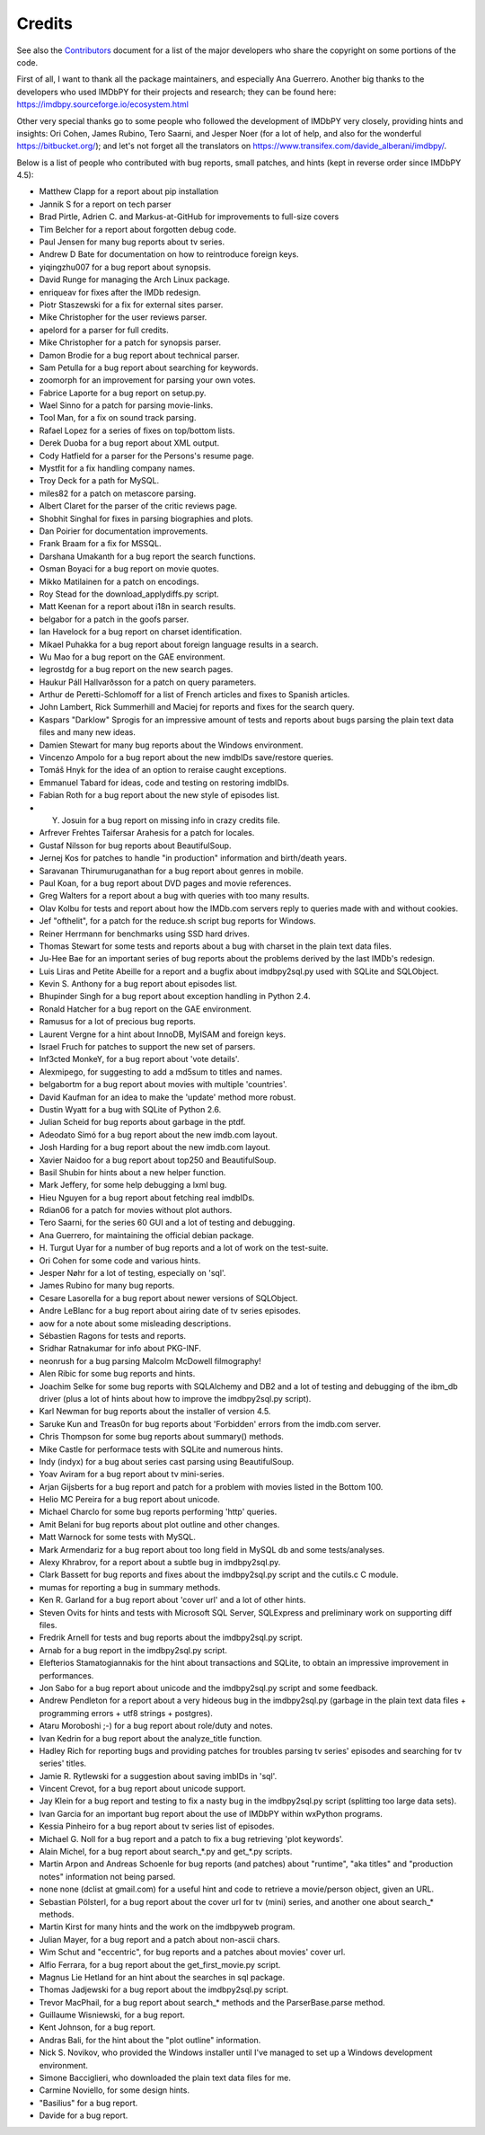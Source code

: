 Credits
=======

See also the `Contributors`_ document for a list of the major developers
who share the copyright on some portions of the code.

First of all, I want to thank all the package maintainers, and especially
Ana Guerrero. Another big thanks to the developers who used IMDbPY
for their projects and research; they can be found here:
https://imdbpy.sourceforge.io/ecosystem.html

Other very special thanks go to some people who followed the development
of IMDbPY very closely, providing hints and insights: Ori Cohen, James Rubino,
Tero Saarni, and Jesper Noer (for a lot of help, and also for the wonderful
https://bitbucket.org/); and let's not forget all the translators
on https://www.transifex.com/davide_alberani/imdbpy/.

Below is a list of people who contributed with bug reports, small patches,
and hints (kept in reverse order since IMDbPY 4.5):

* Matthew Clapp for a report about pip installation

* Jannik S for a report on tech parser

* Brad Pirtle, Adrien C. and Markus-at-GitHub for improvements to full-size covers

* Tim Belcher for a report about forgotten debug code.

* Paul Jensen for many bug reports about tv series.

* Andrew D Bate for documentation on how to reintroduce foreign keys.

* yiqingzhu007 for a bug report about synopsis.

* David Runge for managing the Arch Linux package.

* enriqueav for fixes after the IMDb redesign.

* Piotr Staszewski for a fix for external sites parser.

* Mike Christopher for the user reviews parser.

* apelord for a parser for full credits.

* Mike Christopher for a patch for synopsis parser.

* Damon Brodie for a bug report about technical parser.

* Sam Petulla for a bug report about searching for keywords.

* zoomorph for an improvement for parsing your own votes.

* Fabrice Laporte for a bug report on setup.py.

* Wael Sinno for a patch for parsing movie-links.

* Tool Man, for a fix on sound track parsing.

* Rafael Lopez for a series of fixes on top/bottom lists.

* Derek Duoba for a bug report about XML output.

* Cody Hatfield for a parser for the Persons's resume page.

* Mystfit for a fix handling company names.

* Troy Deck for a path for MySQL.

* miles82 for a patch on metascore parsing.

* Albert Claret for the parser of the critic reviews page.

* Shobhit Singhal for fixes in parsing biographies and plots.

* Dan Poirier for documentation improvements.

* Frank Braam for a fix for MSSQL.

* Darshana Umakanth for a bug report the search functions.

* Osman Boyaci for a bug report on movie quotes.

* Mikko Matilainen for a patch on encodings.

* Roy Stead for the download_applydiffs.py script.

* Matt Keenan for a report about i18n in search results.

* belgabor for a patch in the goofs parser.

* Ian Havelock for a bug report on charset identification.

* Mikael Puhakka for a bug report about foreign language results in a search.

* Wu Mao for a bug report on the GAE environment.

* legrostdg for a bug report on the new search pages.

* Haukur Páll Hallvarðsson for a patch on query parameters.

* Arthur de Peretti-Schlomoff for a list of French articles and
  fixes to Spanish articles.

* John Lambert, Rick Summerhill and Maciej for reports and fixes
  for the search query.

* Kaspars "Darklow" Sprogis for an impressive amount of tests and reports about
  bugs parsing the plain text data files and many new ideas.

* Damien Stewart for many bug reports about the Windows environment.

* Vincenzo Ampolo for a bug report about the new imdbIDs save/restore queries.

* Tomáš Hnyk for the idea of an option to reraise caught exceptions.

* Emmanuel Tabard for ideas, code and testing on restoring imdbIDs.

* Fabian Roth for a bug report about the new style of episodes list.

* Y. Josuin for a bug report on missing info in crazy credits file.

* Arfrever Frehtes Taifersar Arahesis for a patch for locales.

* Gustaf Nilsson for bug reports about BeautifulSoup.

* Jernej Kos for patches to handle "in production" information
  and birth/death years.

* Saravanan Thirumuruganathan for a bug report about genres in mobile.

* Paul Koan, for a bug report about DVD pages and movie references.

* Greg Walters for a report about a bug with queries with too
  many results.

* Olav Kolbu for tests and report about how the IMDb.com servers
  reply to queries made with and without cookies.

* Jef "ofthelit", for a patch for the reduce.sh script bug
  reports for Windows.

* Reiner Herrmann for benchmarks using SSD hard drives.

* Thomas Stewart for some tests and reports about a bug
  with charset in the plain text data files.

* Ju-Hee Bae for an important series of bug reports about
  the problems derived by the last IMDb's redesign.

* Luis Liras and Petite Abeille for a report and a bugfix about
  imdbpy2sql.py used with SQLite and SQLObject.

* Kevin S. Anthony for a bug report about episodes list.

* Bhupinder Singh for a bug report about exception handling in Python 2.4.

* Ronald Hatcher for a bug report on the GAE environment.

* Ramusus for a lot of precious bug reports.

* Laurent Vergne for a hint about InnoDB, MyISAM and foreign keys.

* Israel Fruch for patches to support the new set of parsers.

* Inf3cted MonkeY, for a bug report about 'vote details'.

* Alexmipego, for suggesting to add a md5sum to titles and names.

* belgabortm for a bug report about movies with multiple 'countries'.

* David Kaufman for an idea to make the 'update' method more robust.

* Dustin Wyatt for a bug with SQLite of Python 2.6.

* Julian Scheid for bug reports about garbage in the ptdf.

* Adeodato Simó for a bug report about the new imdb.com layout.

* Josh Harding for a bug report about the new imdb.com layout.

* Xavier Naidoo for a bug report about top250 and BeautifulSoup.

* Basil Shubin for hints about a new helper function.

* Mark Jeffery, for some help debugging a lxml bug.

* Hieu Nguyen for a bug report about fetching real imdbIDs.

* Rdian06 for a patch for movies without plot authors.

* Tero Saarni, for the series 60 GUI and a lot of testing and
  debugging.

* Ana Guerrero, for maintaining the official debian package.

* H. Turgut Uyar for a number of bug reports and a lot of work on
  the test-suite.

* Ori Cohen for some code and various hints.

* Jesper Nøhr for a lot of testing, especially on 'sql'.

* James Rubino for many bug reports.

* Cesare Lasorella for a bug report about newer versions of SQLObject.

* Andre LeBlanc for a bug report about airing date of tv series episodes.

* aow for a note about some misleading descriptions.

* Sébastien Ragons for tests and reports.

* Sridhar Ratnakumar for info about PKG-INF.

* neonrush for a bug parsing Malcolm McDowell filmography!

* Alen Ribic for some bug reports and hints.

* Joachim Selke for some bug reports with SQLAlchemy and DB2 and a lot
  of testing and debugging of the ibm_db driver (plus a lot of hints
  about how to improve the imdbpy2sql.py script).

* Karl Newman for bug reports about the installer of version 4.5.

* Saruke Kun and Treas0n for bug reports about 'Forbidden' errors
  from the imdb.com server.

* Chris Thompson for some bug reports about summary() methods.

* Mike Castle for performace tests with SQLite and numerous hints.

* Indy (indyx) for a bug about series cast parsing using BeautifulSoup.

* Yoav Aviram for a bug report about tv mini-series.

* Arjan Gijsberts for a bug report and patch for a problem with
  movies listed in the Bottom 100.

* Helio MC Pereira for a bug report about unicode.

* Michael Charclo for some bug reports performing 'http' queries.

* Amit Belani for bug reports about plot outline and other changes.

* Matt Warnock for some tests with MySQL.

* Mark Armendariz for a bug report about too long field in MySQL db
  and some tests/analyses.

* Alexy Khrabrov, for a report about a subtle bug in imdbpy2sql.py.

* Clark Bassett for bug reports and fixes about the imdbpy2sql.py
  script and the cutils.c C module.

* mumas for reporting a bug in summary methods.

* Ken R. Garland for a bug report about 'cover url' and a lot of
  other hints.

* Steven Ovits for hints and tests with Microsoft SQL Server, SQLExpress
  and preliminary work on supporting diff files.

* Fredrik Arnell for tests and bug reports about the imdbpy2sql.py script.

* Arnab for a bug report in the imdbpy2sql.py script.

* Elefterios Stamatogiannakis for the hint about transactions and SQLite,
  to obtain an impressive improvement in performances.

* Jon Sabo for a bug report about unicode and the imdbpy2sql.py script
  and some feedback.

* Andrew Pendleton for a report about a very hideous bug in
  the imdbpy2sql.py (garbage in the plain text data files + programming
  errors + utf8 strings + postgres).

* Ataru Moroboshi ;-) for a bug report about role/duty and notes.

* Ivan Kedrin for a bug report about the analyze_title function.

* Hadley Rich for reporting bugs and providing patches for troubles
  parsing tv series' episodes and searching for tv series' titles.

* Jamie R. Rytlewski for a suggestion about saving imbIDs in 'sql'.

* Vincent Crevot, for a bug report about unicode support.

* Jay Klein for a bug report and testing to fix a nasty bug in the
  imdbpy2sql.py script (splitting too large data sets).

* Ivan Garcia for an important bug report about the use of IMDbPY
  within wxPython programs.

* Kessia Pinheiro for a bug report about tv series list of episodes.

* Michael G. Noll for a bug report and a patch to fix a bug
  retrieving 'plot keywords'.

* Alain Michel, for a bug report about search_*.py and get_*.py scripts.

* Martin Arpon and Andreas Schoenle for bug reports (and patches)
  about "runtime", "aka titles" and "production notes" information
  not being parsed.

* none none (dclist at gmail.com) for a useful hint and code to
  retrieve a movie/person object, given an URL.

* Sebastian Pölsterl, for a bug report about the cover url for
  tv (mini) series, and another one about search_* methods.

* Martin Kirst for many hints and the work on the imdbpyweb program.

* Julian Mayer, for a bug report and a patch about non-ascii chars.

* Wim Schut and "eccentric", for bug reports and a patches about
  movies' cover url.

* Alfio Ferrara, for a bug report about the get_first_movie.py script.

* Magnus Lie Hetland for an hint about the searches in sql package.

* Thomas Jadjewski for a bug report about the imdbpy2sql.py script.

* Trevor MacPhail, for a bug report about search_* methods and
  the ParserBase.parse method.

* Guillaume Wisniewski, for a bug report.

* Kent Johnson, for a bug report.

* Andras Bali, for the hint about the "plot outline" information.

* Nick S. Novikov, who provided the Windows installer until I've
  managed to set up a Windows development environment.

* Simone Bacciglieri, who downloaded the plain text data files for me.

* Carmine Noviello, for some design hints.

* "Basilius" for a bug report.

* Davide for a bug report.


.. _Contributors: CONTRIBUTORS.html
